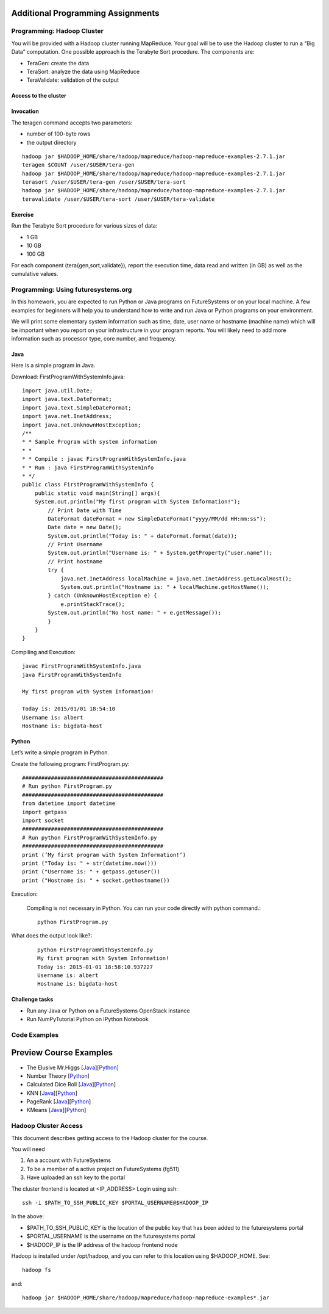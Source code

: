 Additional Programming Assignments
----------------------------------------------------------------------

Programming: Hadoop Cluster
~~~~~~~~~~~~~~~~~~~~~~~~~~~

You will be provided with a Hadoop cluster running MapReduce. Your
goal will be to use the Hadoop cluster to run a “Big Data”
computation. One possible approach is the Terabyte Sort procedure. The
components are:

* TeraGen: create the data
* TeraSort: analyze the data using MapReduce
* TeraValidate: validation of the output

Access to the cluster
^^^^^^^^^^^^^^^^^^^^^

.. todo:: HadoopClusterAccess.html


Invocation
^^^^^^^^^^

The teragen command accepts two parameters:

* number of 100-byte rows
* the output directory

::

   hadoop jar $HADOOP_HOME/share/hadoop/mapreduce/hadoop-mapreduce-examples-2.7.1.jar
   teragen $COUNT /user/$USER/tera-gen
   hadoop jar $HADOOP_HOME/share/hadoop/mapreduce/hadoop-mapreduce-examples-2.7.1.jar
   terasort /user/$USER/tera-gen /user/$USER/tera-sort
   hadoop jar $HADOOP_HOME/share/hadoop/mapreduce/hadoop-mapreduce-examples-2.7.1.jar
   teravalidate /user/$USER/tera-sort /user/$USER/tera-validate

Exercise
^^^^^^^^

Run the Terabyte Sort procedure for various sizes of data:

* 1 GB
* 10 GB
* 100 GB

For each component (tera{gen,sort,validate}), report the execution
time, data read and written (in GB) as well as the cumulative values.


Programming: Using futuresystems.org
~~~~~~~~~~~~~~~~~~~~~~~~~~~~~~~~~~~~~~~~~~~~~~~~~~~~~~~~~~~~~~~~~~~~~~

In this homework, you are expected to run Python or Java programs on
FutureSystems or on your local machine. A few examples for beginners
will help you to understand how to write and run Java or Python
programs on your environment.

We will print some elementary system information such as time, date,
user name or hostname (machine name) which will be important when you
report on your infrastructure in your program reports. You will likely
need to add more information such as processor type, core number, and
frequency.


Java
^^^^

Here is a simple program in Java.


Download: FirstProgramWithSystemInfo.java::

    import java.util.Date;
    import java.text.DateFormat;
    import java.text.SimpleDateFormat;
    import java.net.InetAddress;
    import java.net.UnknownHostException;
    /**
    * * Sample Program with system information
    * *
    * * Compile : javac FirstProgramWithSystemInfo.java
    * * Run : java FirstProgramWithSystemInfo
    * */
    public class FirstProgramWithSystemInfo {
	public static void main(String[] args){
	System.out.println("My first program with System Information!");
	    // Print Date with Time
	    DateFormat dateFormat = new SimpleDateFormat("yyyy/MM/dd HH:mm:ss");
	    Date date = new Date();
	    System.out.println("Today is: " + dateFormat.format(date));
	    // Print Username
	    System.out.println("Username is: " + System.getProperty("user.name"));
	    // Print hostname
	    try {
	        java.net.InetAddress localMachine = java.net.InetAddress.getLocalHost();
	        System.out.println("Hostname is: " + localMachine.getHostName());
	    } catch (UnknownHostException e) {
	        e.printStackTrace();
	    System.out.println("No host name: " + e.getMessage());
	    }
	}
    }


Compiling and Execution::

    javac FirstProgramWithSystemInfo.java
    java FirstProgramWithSystemInfo

    My first program with System Information!

    Today is: 2015/01/01 18:54:10
    Username is: albert
    Hostname is: bigdata-host


Python
^^^^^^

Let’s write a simple program in Python.

Create the following program: FirstProgram.py::

    ############################################
    # Run python FirstProgram.py
    ############################################
    from datetime import datetime
    import getpass
    import socket
    ############################################    
    # Run python FirstProgramWithSystemInfo.py
    ############################################    
    print (’My first program with System Information!’)
    print ("Today is: " + str(datetime.now()))
    print ("Username is: " + getpass.getuser())
    print ("Hostname is: " + socket.gethostname())

    
Execution:

    Compiling is not necessary in Python. You can run your code
    directly with python command.::

      python FirstProgram.py

What does the output look like?:
    ::
   
        python FirstProgramWithSystemInfo.py
        My first program with System Information!
        Today is: 2015-01-01 18:58:10.937227
        Username is: albert
        Hostname is: bigdata-host
  
  
Challenge tasks
^^^^^^^^^^^^^^^

* Run any Java or Python on a FutureSystems OpenStack instance
* Run NumPyTutorial Python on IPython Notebook


Code Examples
~~~~~~~~~~~~~~~~~~~~~~~

Preview Course Examples
-------------------------------------------------------------------------------

* The Elusive Mr.Higgs [`Java <https://github.com/cglmoocs/bdaafall2015/tree/master/JavaFiles/Section-4_Physics-Units-9-10-11/Unit-9_The-Elusive-Mr.Higgs>`_][`Python <https://github.com/cglmoocs/bdaafall2015/tree/master/PythonFiles/Section-4_Physics-Units-9-10-11/Unit-9_The-Elusive-Mr.-Higgs>`_]
* Number Theory [`Python <https://github.com/cglmoocs/bdaafall2015/tree/master/PythonFiles/Section-4_Physics-Units-9-10-11/Unit-10_Number-Theory>`_]
* Calculated Dice Roll [`Java <https://github.com/cglmoocs/bdaafall2015/tree/master/JavaFiles/Section-4_Physics-Units-9-10-11/Unit-11_A-Calculated-Dice-Roll>`_][`Python <https://github.com/cglmoocs/bdaafall2015/tree/master/PythonFiles/Section-4_Physics-Units-9-10-11/Unit-11_A-Calculated-Dice-Roll>`_]
* KNN [`Java <https://github.com/cglmoocs/bdaafall2015/tree/master/JavaFiles/Section_7_Unit_19/KNN>`_][`Python <https://github.com/cglmoocs/bdaafall2015/tree/master/PythonFiles/Section%205%20e-Commerce%20Unit%2015_%20K'th%20Nearest%20Neighbor/knn>`_]

* PageRank [`Java <https://github.com/cglmoocs/bdaafall2015/tree/master/JavaFiles/Unit-27_PageRank>`_][`Python <https://github.com/cglmoocs/bdaafall2015/tree/master/PythonFiles/Unit%2019_%20PageRank/Page-Rank>`_]
* KMeans [`Java
  <https://github.com/cglmoocs/bdaafall2015/tree/master/JavaFiles/Unit-28_KMeans>`_][`Python
  <https://github.com/cglmoocs/bdaafall2015/tree/master/PythonFiles/Unit%2016_%20Kmeans-%20Software/K-Means>`_]

  
Hadoop Cluster Access
~~~~~~~~~~~~~~~~~~~~~~~~~~~~~~~~~~~~~~~~~~~~~~~~~~~~~~~~~~~~~~~~~~~~~~

This document describes getting access to the Hadoop cluster for the course.

You will need

1. An a account with FutureSystems
2. To be a member of a active project on FutureSystems (fg511) 
3. Have uploaded an ssh key to the portal

The cluster frontend is located at <IP_ADDRESS> Login using ssh::

  ssh -i $PATH_TO_SSH_PUBLIC_KEY $PORTAL_USERNAME@$HADOOP_IP

In the above:

* $PATH_TO_SSH_PUBLIC_KEY is the location of the public key that has
  been added to the futuresystems portal
* $PORTAL_USERNAME is the username on the futuresystems portal
* $HADOOP_IP is the IP address of the hadoop frontend node

Hadoop is installed under /opt/hadoop, and you can refer to this
location using $HADOOP_HOME. See::

  hadoop fs

and::

  hadoop jar $HADOOP_HOME/share/hadoop/mapreduce/hadoop-mapreduce-examples*.jar
